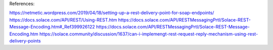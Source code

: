 References:

https://netmetic.wordpress.com/2019/04/18/setting-up-a-rest-delivery-point-for-soap-endpoints/
https://docs.solace.com/API/REST/Using-REST.htm
https://docs.solace.com/API/RESTMessagingPrtl/Solace-REST-Message-Encoding.htm#_Ref399926122
https://docs.solace.com/API/RESTMessagingPrtl/Solace-REST-Message-Encoding.htm
https://solace.community/discussion/1637/can-i-implemengt-rest-request-reply-mechanism-using-rest-delivery-points

